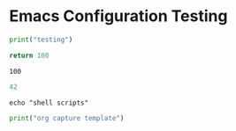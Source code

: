 * Emacs Configuration Testing

#+begin_src  python :results output
print("testing")
#+end_src

#+RESULTS:
: testing


 #+begin_src python :results value
return 100
 #+end_src

 #+RESULTS:
 : 100
 
 
#+begin_src emacs-lisp :results value
42
#+end_src

#+RESULTS:
: 42

#+begin_src shell :results output
echo "shell scripts"
#+end_src

#+RESULTS:
: shell scripts


#+begin_src python :results output
print("org capture template")
#+end_src

#+RESULTS:
: org capture template
